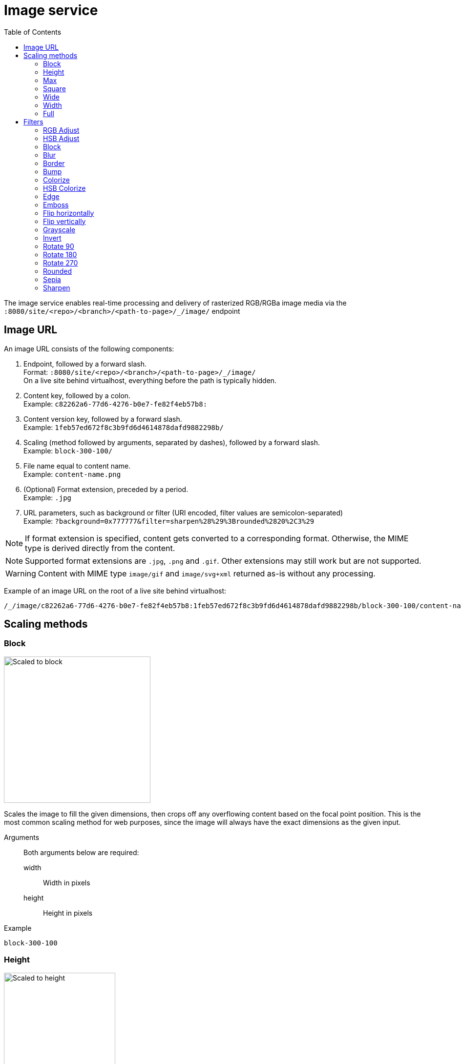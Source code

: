 = Image service
:toc: right
:toclevels: 2
:imagesdir: media

The image service enables real-time processing and delivery of rasterized RGB/RGBa image media via the `:8080/site/<repo>/<branch>/<path-to-page>/_/image/` endpoint

== Image URL

An image URL consists of the following components:

. Endpoint, followed by a forward slash. +
  Format: `:8080/site/<repo>/<branch>/<path-to-page>/_/image/` +
  On a live site behind virtualhost, everything before the path is typically hidden.
. Content key, followed by a colon. +
  Example: `c82262a6-77d6-4276-b0e7-fe82f4eb57b8:`
. Content version key, followed by a forward slash. +
  Example: `1feb57ed672f8c3b9fd6d4614878dafd9882298b/`
. Scaling (method followed by arguments, separated by dashes), followed by a forward slash. +
  Example: `block-300-100/`
. File name equal to content name. +
  Example: `content-name.png`
. (Optional) Format extension, preceded by a period. +
  Example: `.jpg`
. URL parameters, such as background or filter (URI encoded, filter values are semicolon-separated) +
  Example: `?background=0x777777&filter=sharpen%28%29%3Brounded%2820%2C3%29`

NOTE: If format extension is specified, content gets converted to a corresponding format. Otherwise, the MIME type is derived directly from the content.

NOTE: Supported format extensions are `.jpg`, `.png` and `.gif`. Other extensions may still work but are not supported.

WARNING: Content with MIME type `image/gif` and `image/svg+xml` returned as-is without any processing.

Example of an image URL on the root of a live site behind virtualhost:
----
/_/image/c82262a6-77d6-4276-b0e7-fe82f4eb57b8:1feb57ed672f8c3b9fd6d4614878dafd9882298b/block-300-100/content-name.png.jpg?background=0x777777&filter=sharpen%28%29%3Brounded%2820%2C3%29
----

== Scaling methods

=== Block
[[block]]

image::scaling-block.jpg[Scaled to block, 300px]

Scales the image to fill the given dimensions, then crops off any overflowing content based on the focal point position.
This is the most common scaling method for web purposes, since the image will always have the exact dimensions as the given input.

Arguments::
  Both arguments below are required:
  width:::
    Width in pixels
  height:::
    Height in pixels

Example::
----
block-300-100
----

=== Height

image::scaling-height.jpg[Scaled to height, 228px]

Scales the image proportionally to match the given height. No cropping. Width may vary depending on aspect ratio.

Arguments::

  height:::
    Height in pixels

Example::
----
height-300
----

=== Max

image::scaling-height.jpg[Scaled to max, 228px]

Scales the image proportionally until the longest edge has the given number of pixels.
Typically used if the image will be displayed inside a square container but must not be cropped (e.g. diagrams or logo images that must fit inside a square table cell)

Arguments::

  size:::
    The length of the longest edge in pixels. Required.

Example::
----
max-300
----

=== Square

image::scaling-square.jpg[Scaled to square, 300px]

Scales the image proprtionally to match the shortest edge, resulting in a square image. Any overflowing content will be cropped based on the focal point position.

Arguments::

  size:::
    The length of both sides in pixels

Example::
----
square-300
----

=== Wide

image::scaling-block.jpg[Scaled to wide, 300px]

Similar to scale <<block>>, but will never crop off the left/right sides of the image.
The resulting image would always be as wide as the given width, but if the image has a wider aspect ratio than given, it would end up being lower than the given height.

Arguments::

  width:::
    Width in pixels
  height:::
    Maximum height in pixels

Example::
----
wide-300-100
----

=== Width

image::scaling-width.jpg[Scaled to width, 300px]

Scales the image proportionally to match the given width. No cropping. Height may vary depending on aspect ratio.

Arguments::

  width:::
    Width in pixels

Example::
----
width-300
----

=== Full

No scaling

Example::
----
full
----

== Filters

NOTE: Some (but not all) of the filters below perform under-the-hood calculations measured in pixels,
which means that images of various dimensions will have the effect applied differently.
This is especially apparent if the images are forced to fit a specific container size on the client.
In order to ensure a consistent result, consider upscaling your image to a specific size before applying the filter, or downscale if the effect should be larger in relation to the image.

//- Sorted in pseudo-alphabetical order. Grouping by main function, e.g. "RGB Adjust" and "HSB Adjust" are both instances of Adjust

=== RGB Adjust

image::styling-rgbadjust2_0_n2.jpg[RGB Adjust towards orange, 152px]

Adjust the red, green and blue levels in the image.

Values between -1.0 and 0.0 subtract that color channel in the image.
A value of 0 results in no adjustment for that channel.
Values between 0 and 255 boosts that color channel in the image. The boost is logarithmic, so small boost values between 0 and 1 are often enough.

Arguments::

//- The arguments below are technically not "required" since they default to 0, but rgbadjust() with anything less than 3 arguments makes no sense.
  red:::
    Decimal value with the adjusted red level for the image. Required.
  green:::
    Decimal value with the adjusted green level for the image. Required.
  blue:::
    Decimal value with the adjusted blue level for the image. Required.

Example::
----
rgbadjust(0.0,-1.0,-1.0) <1>
rgbadjust(0.0,0.0,-1.0) <2>
rgbadjust(1.0,0.0,-1.0) <3>
----
<1> Red channel only, otherwise black
<2> No blue channel, otherwise unmodified
<3> No blue channel, boosted red channel (as seen in the image above)

=== HSB Adjust

image::styling-hsbadjust.jpg[HSB Adjust to oppsite colors, 152px]

Adjust the hue, saturation and brightness levels in the image.

NOTE: This effect is a lot more rudimentary than the Hue/Saturation effect in Photoshop.
For instance, when reducing saturation, all colors below a certain threshold are strictly converted to grayscale instead of being desaturated.
The use of values outside of +/-0.2 is not recommended.

Arguments::

  hue:::
    Decimal value from -1 to 1, of how far around the color wheel to move the hue of the image. Required. (0 is no change)
  saturation:::
    Decimal value from -1 to 1 to adjust the intensity of the colors in the image. Default: 0
  brightness:::
    Decimal value from -1 to 1 to adjust the brightness of the image. Default: 0

Examples::
----
hsbadjust(-0.15,0.2,-0.2)
----

=== Block

image::styling-block5.jpg[Blocks 5 pixels large, 152px]

Reduces the image down to a mosaic of larger square pixels. Also known as pixelate.

Arguments::

  size:::
    The size of each square mosaic block, in pixels. Default: 2

Example::
----
block(5)
----

=== Blur
[[blur]]

image::styling-blur8.jpg[8 pixel blur, 152px]

Applies a Gaussian blur-like effect, based on the given pixel radius. The opposite of <<sharpen>>, although it's not possible to reverse a sharpen with a blur.

Arguments::

  radius:::
    How many pixels of blur to apply. Higher values lead to a more blurry image, values below 2 result in no blur. Default: 2

Example::
----
blur(8)
----

=== Border

image::styling-border4_0x777777.jpg[Solid gray 4 pixel border, 152px]

Applies a rectangular border with a solid color around the image.

Arguments::

  width:::
    The width of the border in pixels. Default: 2
  color:::
    The color of the border as a decimal or hexadecimal number. Default: 0x000000 (black)

Examples::
----
border(5)
border(4, 0x777777)
----

=== Bump
[[bump]]

image::styling-bump.jpg[Bump effect, 152px]

Creates a pseudo-3D bevel effect based on edge contours in the image.

Arguments::
  No arguments

Example::
----
bump()
----

=== Colorize

image::styling-colorize.jpg[Colorize to magenta, 152px]

Makes a grayscale image, then applies a tint based on the color given with red, green and blue values.

Arguments::

  red:::
    Red boost value. Default: 1
  green:::
    Green boost value. Default: 1
  blue:::
    Blue boost value. Default: 1

Example::
----
colorize(3,1,1.5)
----

=== HSB Colorize

image::styling-hsbcolorize.jpg[Colorize to cyan, 152px]

Makes a grayscale image, then applies a tint based on the color given with hue, saturation, and brightness.

Arguments::

  color:::
    The tint color as a decimal or hexadecimal number. Default: 0xFFFFFF

Example::
----
hsbcolorize(0x00AAAA)
----

=== Edge

image::styling-edge.jpg[Edge effect, 152px]

Creates an abstract image by brightening every edge contour and darkening every even surface of the image.

Arguments::
  No arguments

Example::
----
edge()
----

=== Emboss

image::styling-emboss.jpg[Emboss effect, 152px]

Creates a grayscale image with a pseudo-3D bevel effect based on edge contours in the image. Areas with no contours are normalized to a neutral gray.
If colors need to be kept as they were, consider using <<bump>> instead.

Arguments::
  No arguments

Example::
----
emboss()
----

=== Flip horizontally

image::styling-fliph.jpg[Flipped horizontally, 152px]

Flips an image horizontally (mirrored left-right).

Arguments::
  No arguments

Example::
----
fliph()
----

=== Flip vertically

image::styling-flipv.jpg[Flipped vertically, 152px]

Flips an image vertically (mirrored upside down, like a water reflection).

Arguments::
  No arguments

Example::
----
flipv()
----

=== Grayscale

image::styling-grayscale.jpg[Grayscale effect, 152px]

Creates a grayscale variant of the image.

TIP: Use an adjustment filter in front of the grayscale filter in order to affect how bright or dark different portions of the image will be, e.g. to highlight skin tones.

Arguments::
  No arguments

Example::
----
grayscale()
----

=== Invert

image::styling-invert.jpg[Inverted colors, 152px]

Inverts the colors and brightness of the image.

NOTE: The human eye does not have a linear response across the whole visible spectrum,
so inverting the image may have unexpected effects on text contrast in relation to the processed image.

Arguments::
  No arguments

Example::
----
invert()
----

=== Rotate 90

image::styling-rotate90.jpg[Rotated 90 degrees, 200px]

Rotates an image clockwise 90 degrees. Width and height dimensions get swapped, e.g. a 200x100 pixel image becomes 100x200 pixels.

Arguments::
  No arguments

Example::
----
rotate90()
----

=== Rotate 180

image::styling-rotate180.jpg[Rotated 180 degrees, 152px]

Rotates an image 180 degrees.

Arguments::
  No arguments

Example::
----
rotate180()
----

=== Rotate 270

image::styling-rotate270.jpg[Rotated 270 degrees, 200px]

Rotates an image clockwise 270 degrees (i.e. counter-clockwise 90 degrees). Width and height dimensions get swapped, e.g. a 200x100 pixel image becomes 100x200 pixels.

Arguments::
  No arguments

Example::
----
rotate270()
----

=== Rounded

image::styling-rounded8_4_0x777777.jpg[Rounded corners with added border, 152px]

Rounds the corners of the image, with an option of adding a border around the rounded image which also has rounded corners.

TIP: To create a circular image, apply a scale square at a desired number of pixels for the diameter, and then apply rounded with radius set to half that amount of pixels for the radius.

NOTE: If the image format has been set to PNG, the negative space outside the rounded corners is rendered as transparent.
If the image format has been set to JPG, the negative space outside the rounded corners is rendered as the background color.

Arguments::

  radius:::
    The number of pixels from each corner where the rounding starts. Default: 10
  borderSize:::
    The width of the border in pixels. Default: 0
  borderColor:::
    The color of the border as a decimal or hexadecimal number. Default: 0 / 0x000000 (black)

Examples::
----
rounded()
rounded(15)
rounded(10,1)
rounded(8,4,0x777777)
----

=== Sepia

image::styling-sepia25.jpg[Sepia effect, 152px]

Creates a grayscale image with a yellow-reddish tint to make it look like an old photograph.

Arguments::

  depth:::
    The brightness of the tint. Default: 20

Examples::
----
sepia()
sepia(25)
----

=== Sharpen
[[sharpen]]

image::styling-sharpen.jpg[Sharpen effect, 152px]

Applies a sharpening filter to the image, making edge contours more pronounced. The opposite of <<blur>>, although it's not possible to reverse a blur with a sharpen.

NOTE: If the source image has a lot of compression artifacts or has very low resolution, sharpening the image will make these artifacts stand out even more, which usually is undesired.

Arguments::
  No arguments

Example::
----
sharpen()
----

